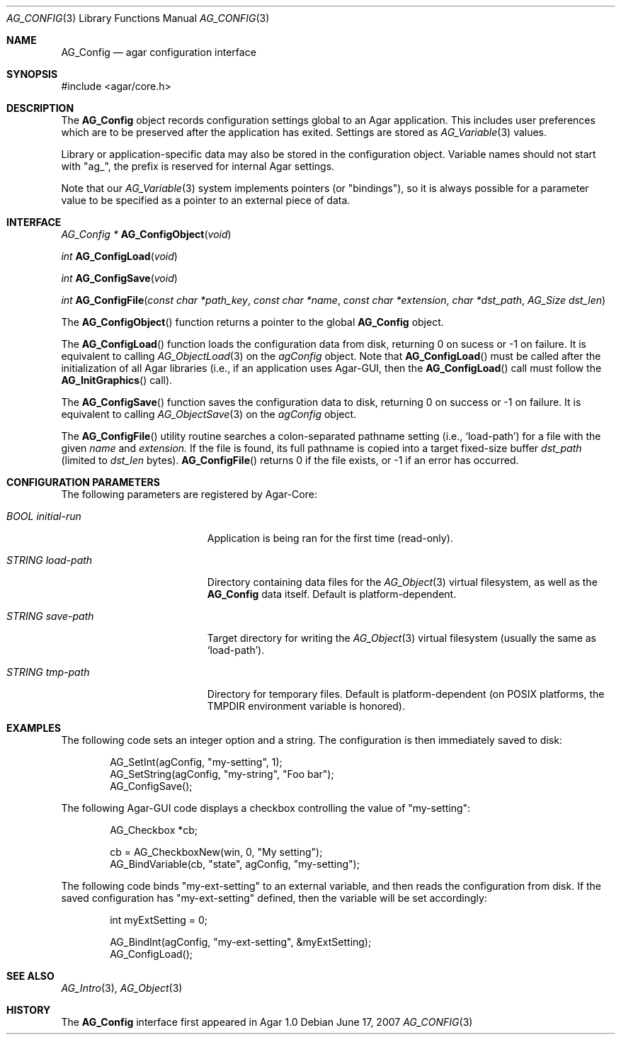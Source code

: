 .\" Copyright (c) 2007-2018 Julien Nadeau Carriere <vedge@hypertriton.com>
.\" All rights reserved.
.\"
.\" Redistribution and use in source and binary forms, with or without
.\" modification, are permitted provided that the following conditions
.\" are met:
.\" 1. Redistributions of source code must retain the above copyright
.\"    notice, this list of conditions and the following disclaimer.
.\" 2. Redistributions in binary form must reproduce the above copyright
.\"    notice, this list of conditions and the following disclaimer in the
.\"    documentation and/or other materials provided with the distribution.
.\" 
.\" THIS SOFTWARE IS PROVIDED BY THE AUTHOR ``AS IS'' AND ANY EXPRESS OR
.\" IMPLIED WARRANTIES, INCLUDING, BUT NOT LIMITED TO, THE IMPLIED
.\" WARRANTIES OF MERCHANTABILITY AND FITNESS FOR A PARTICULAR PURPOSE
.\" ARE DISCLAIMED. IN NO EVENT SHALL THE AUTHOR BE LIABLE FOR ANY DIRECT,
.\" INDIRECT, INCIDENTAL, SPECIAL, EXEMPLARY, OR CONSEQUENTIAL DAMAGES
.\" (INCLUDING BUT NOT LIMITED TO, PROCUREMENT OF SUBSTITUTE GOODS OR
.\" SERVICES; LOSS OF USE, DATA, OR PROFITS; OR BUSINESS INTERRUPTION)
.\" HOWEVER CAUSED AND ON ANY THEORY OF LIABILITY, WHETHER IN CONTRACT,
.\" STRICT LIABILITY, OR TORT (INCLUDING NEGLIGENCE OR OTHERWISE) ARISING
.\" IN ANY WAY OUT OF THE USE OF THIS SOFTWARE EVEN IF ADVISED OF THE
.\" POSSIBILITY OF SUCH DAMAGE.
.\"
.Dd June 17, 2007
.Dt AG_CONFIG 3
.Os
.ds vT Agar API Reference
.ds oS Agar 1.0
.Sh NAME
.Nm AG_Config
.Nd agar configuration interface
.Sh SYNOPSIS
.Bd -literal
#include <agar/core.h>
.Ed
.Sh DESCRIPTION
The
.Nm
object records configuration settings global to an Agar application.
This includes user preferences which are to be preserved after the
application has exited.
Settings are stored as
.Xr AG_Variable 3
values.
.Pp
Library or application-specific data may also be stored in the configuration
object.
Variable names should not start with "ag_", the prefix is reserved for
internal Agar settings.
.Pp
Note that our
.Xr AG_Variable 3
system implements pointers (or "bindings"), so it is always possible for
a parameter value to be specified as a pointer to an external piece of data.
.Sh INTERFACE
.nr nS 1
.Ft "AG_Config *"
.Fn AG_ConfigObject "void"
.Pp
.Ft "int"
.Fn AG_ConfigLoad "void"
.Pp
.Ft "int"
.Fn AG_ConfigSave "void"
.Pp
.Ft "int"
.Fn AG_ConfigFile "const char *path_key" "const char *name" "const char *extension" "char *dst_path" "AG_Size dst_len"
.Pp
.nr nS 0
The
.Fn AG_ConfigObject
function returns a pointer to the global
.Nm
object.
.Pp
The
.Fn AG_ConfigLoad
function loads the configuration data from disk, returning 0 on sucess
or -1 on failure.
It is equivalent to calling
.Xr AG_ObjectLoad 3
on the
.Va agConfig
object.
Note that
.Fn AG_ConfigLoad
must be called after the initialization of all Agar libraries
(i.e., if an application uses Agar-GUI, then the
.Fn AG_ConfigLoad
call must follow the
.Fn AG_InitGraphics
call).
.Pp
The
.Fn AG_ConfigSave
function saves the configuration data to disk, returning 0 on success
or -1 on failure.
It is equivalent to calling
.Xr AG_ObjectSave 3
on the
.Va agConfig
object.
.Pp
The
.Fn AG_ConfigFile
utility routine searches a colon-separated pathname setting (i.e.,
.Sq load-path )
for a file with the given
.Fa name
and
.Fa extension.
If the file is found, its full pathname is copied into a target
fixed-size buffer
.Fa dst_path
(limited to
.Fa dst_len
bytes).
.Fn AG_ConfigFile
returns 0 if the file exists, or -1 if an error has occurred.
.Sh CONFIGURATION PARAMETERS
The following parameters are registered by Agar-Core:
.Bl -tag -width "BOOL initial-run "
.It Va BOOL initial-run
Application is being ran for the first time (read-only).
.It Va STRING load-path
Directory containing data files for the
.Xr AG_Object 3
virtual filesystem, as well as the
.Nm
data itself.
Default is platform-dependent.
.It Va STRING save-path
Target directory for writing the
.Xr AG_Object 3
virtual filesystem (usually the same as
.Sq load-path ) .
.It Va STRING tmp-path
Directory for temporary files.
Default is platform-dependent (on POSIX platforms, the
.Ev TMPDIR
environment variable is honored).
.El
.Sh EXAMPLES
The following code sets an integer option and a string.
The configuration is then immediately saved to disk:
.Bd -literal -offset indent
AG_SetInt(agConfig, "my-setting", 1);
AG_SetString(agConfig, "my-string", "Foo bar");
AG_ConfigSave();
.Ed
.Pp
The following Agar-GUI code displays a checkbox controlling the value
of "my-setting":
.Bd -literal -offset indent
AG_Checkbox *cb;

cb = AG_CheckboxNew(win, 0, "My setting");
AG_BindVariable(cb, "state", agConfig, "my-setting");
.Ed
.Pp
The following code binds "my-ext-setting" to an external variable, and then
reads the configuration from disk.
If the saved configuration has "my-ext-setting" defined, then the variable will
be set accordingly:
.Bd -literal -offset indent
int myExtSetting = 0;

AG_BindInt(agConfig, "my-ext-setting", &myExtSetting);
AG_ConfigLoad();
.Ed
.Sh SEE ALSO
.Xr AG_Intro 3 ,
.Xr AG_Object 3
.Sh HISTORY
The
.Nm
interface first appeared in Agar 1.0
